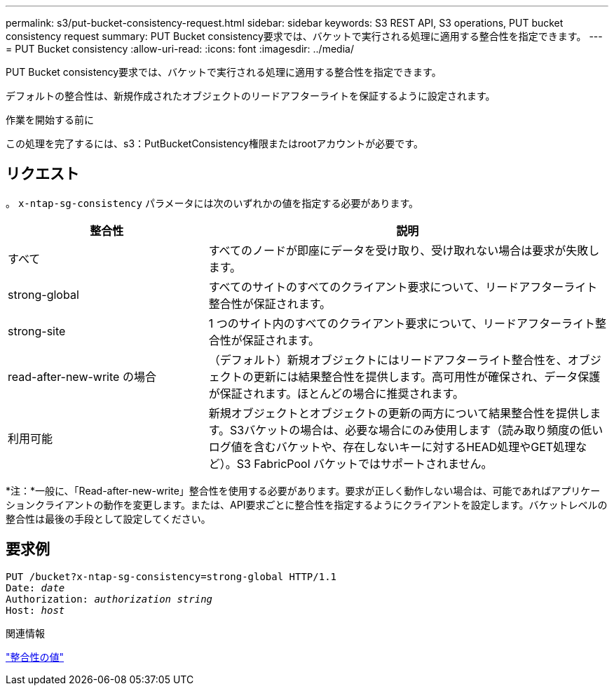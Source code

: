 ---
permalink: s3/put-bucket-consistency-request.html 
sidebar: sidebar 
keywords: S3 REST API, S3 operations, PUT bucket consistency request 
summary: PUT Bucket consistency要求では、バケットで実行される処理に適用する整合性を指定できます。 
---
= PUT Bucket consistency
:allow-uri-read: 
:icons: font
:imagesdir: ../media/


[role="lead"]
PUT Bucket consistency要求では、バケットで実行される処理に適用する整合性を指定できます。

デフォルトの整合性は、新規作成されたオブジェクトのリードアフターライトを保証するように設定されます。

.作業を開始する前に
この処理を完了するには、s3：PutBucketConsistency権限またはrootアカウントが必要です。



== リクエスト

。 `x-ntap-sg-consistency` パラメータには次のいずれかの値を指定する必要があります。

[cols="1a,2a"]
|===
| 整合性 | 説明 


 a| 
すべて
 a| 
すべてのノードが即座にデータを受け取り、受け取れない場合は要求が失敗します。



 a| 
strong-global
 a| 
すべてのサイトのすべてのクライアント要求について、リードアフターライト整合性が保証されます。



 a| 
strong-site
 a| 
1 つのサイト内のすべてのクライアント要求について、リードアフターライト整合性が保証されます。



 a| 
read-after-new-write の場合
 a| 
（デフォルト）新規オブジェクトにはリードアフターライト整合性を、オブジェクトの更新には結果整合性を提供します。高可用性が確保され、データ保護が保証されます。ほとんどの場合に推奨されます。



 a| 
利用可能
 a| 
新規オブジェクトとオブジェクトの更新の両方について結果整合性を提供します。S3バケットの場合は、必要な場合にのみ使用します（読み取り頻度の低いログ値を含むバケットや、存在しないキーに対するHEAD処理やGET処理など）。S3 FabricPool バケットではサポートされません。

|===
*注：*一般に、「Read-after-new-write」整合性を使用する必要があります。要求が正しく動作しない場合は、可能であればアプリケーションクライアントの動作を変更します。または、API要求ごとに整合性を指定するようにクライアントを設定します。バケットレベルの整合性は最後の手段として設定してください。



== 要求例

[listing, subs="specialcharacters,quotes"]
----
PUT /bucket?x-ntap-sg-consistency=strong-global HTTP/1.1
Date: _date_
Authorization: _authorization string_
Host: _host_
----
.関連情報
link:consistency-controls.html["整合性の値"]
